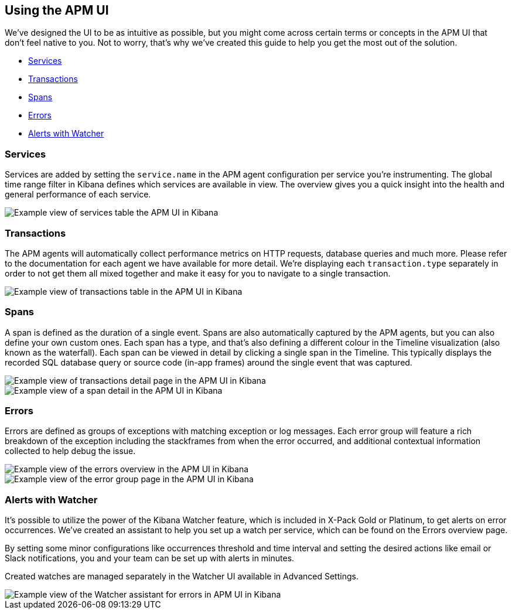 [role="xpack"]
[[apm-ui]]
== Using the APM UI

We’ve designed the UI to be as intuitive as possible, but you might come across certain terms or concepts in the APM UI that don’t feel native to you. Not to worry, that’s why we’ve created this guide to help you get the most out of the solution.

* <<services>>
* <<transactions>>
* <<spans>>
* <<errors>>
* <<errors-watcher>>

[[services]]
=== Services

Services are added by setting the `service.name` in the APM agent configuration per service you’re instrumenting. The global time range filter in Kibana defines which services are available in view. The overview gives you a quick insight into the health and general performance of each service.

[role="screenshot"]
image::apm/images/apm-services-overview.png[Example view of services table the APM UI in Kibana]

[[transactions]]
=== Transactions

The APM agents will automatically collect performance metrics on HTTP requests, database queries and much more. Please refer to the documentation for each agent we have available for more detail. We’re displaying each `transaction.type` separately in order to not get them all mixed together and make it easy for you to navigate to a single transaction.

[role="screenshot"]
image::apm/images/apm-transactions-overview.png[Example view of transactions table in the APM UI in Kibana]

[[spans]]
=== Spans

A span is defined as the duration of a single event. Spans are also automatically captured by the APM agents, but you can also define your own custom ones. Each span has a type, and that’s also defining a different colour in the Timeline visualization (also known as the waterfall). Each span can be viewed in detail by clicking a single span in the Timeline. This typically displays the recorded SQL database query or source code (in-app frames) around the single event that was captured.

[role="screenshot"]
image::apm/images/apm-transaction-detail.png[Example view of transactions detail page in the APM UI in Kibana]

[role="screenshot"]
image::apm/images/apm-span-detail.png[Example view of a span detail in the APM UI in Kibana]

[[errors]]
=== Errors

Errors are defined as groups of exceptions with matching exception or log messages. Each error group will feature a rich breakdown of the exception including the stackframes from when the error occurred, and additional contextual information collected to help debug the issue.

[role="screenshot"]
image::apm/images/apm-errors-overview.png[Example view of the errors overview in the APM UI in Kibana]

[role="screenshot"]
image::apm/images/apm-error-group.png[Example view of the error group page in the APM UI in Kibana]

[[errors-watcher]]
[float]
=== Alerts with Watcher

It’s possible to utilize the power of the Kibana Watcher feature, which is included in X-Pack Gold or Platinum, to get alerts on error occurrences. We’ve created an assistant to help you set up a watch per service, which can be found on the Errors overview page.

By setting some minor configurations like occurrences threshold and time interval and setting the desired actions like email or Slack notifications, you and your team can be set up with alerts in minutes.

Created watches are managed separately in the Watcher UI available in Advanced Settings.

[role="screenshot"]
image::apm/images/apm-errors-watcher-assistant.png[Example view of the Watcher assistant for errors in APM UI in Kibana]
